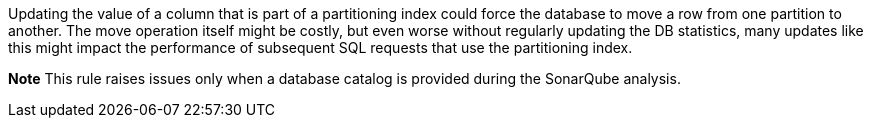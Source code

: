 Updating the value of a column that is part of a partitioning index could force the database to move a row from one partition to another. The move operation itself might be costly, but even worse without regularly updating the DB statistics, many updates like this might impact the performance of subsequent SQL requests that use the partitioning index.


*Note* This rule raises issues only when a database catalog is provided during the SonarQube analysis.


